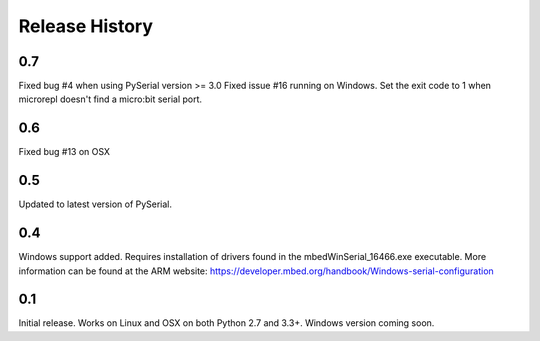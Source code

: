 Release History
---------------

0.7
+++

Fixed bug #4 when using PySerial version >= 3.0
Fixed issue #16 running on Windows.
Set the exit code to 1 when microrepl doesn't find a micro:bit serial port. 

0.6
+++

Fixed bug #13 on OSX

0.5
+++

Updated to latest version of PySerial.

0.4
+++

Windows support added. Requires installation of drivers found in the
mbedWinSerial_16466.exe executable. More information can be found at the ARM
website: https://developer.mbed.org/handbook/Windows-serial-configuration

0.1
+++

Initial release. Works on Linux and OSX on both Python 2.7 and 3.3+. Windows
version coming soon.
